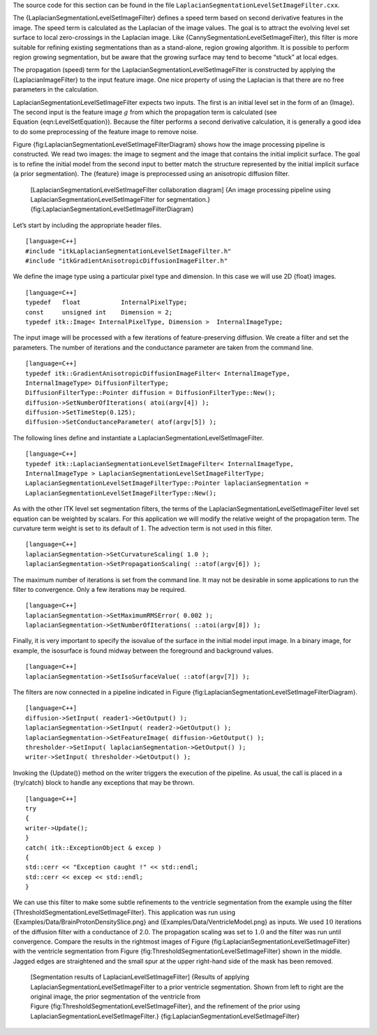 The source code for this section can be found in the file
``LaplacianSegmentationLevelSetImageFilter.cxx``.

The {LaplacianSegmentationLevelSetImageFilter} defines a speed term
based on second derivative features in the image. The speed term is
calculated as the Laplacian of the image values. The goal is to attract
the evolving level set surface to local zero-crossings in the Laplacian
image. Like {CannySegmentationLevelSetImageFilter}, this filter is more
suitable for refining existing segmentations than as a stand-alone,
region growing algorithm. It is possible to perform region growing
segmentation, but be aware that the growing surface may tend to become
“stuck” at local edges.

The propagation (speed) term for the
LaplacianSegmentationLevelSetImageFilter is constructed by applying the
{LaplacianImageFilter} to the input feature image. One nice property of
using the Laplacian is that there are no free parameters in the
calculation.

LaplacianSegmentationLevelSetImageFilter expects two inputs. The first
is an initial level set in the form of an {Image}. The second input is
the feature image :math:`g` from which the propagation term is
calculated (see Equation {eqn:LevelSetEquation}). Because the filter
performs a second derivative calculation, it is generally a good idea to
do some preprocessing of the feature image to remove noise.

Figure {fig:LaplacianSegmentationLevelSetImageFilterDiagram} shows how
the image processing pipeline is constructed. We read two images: the
image to segment and the image that contains the initial implicit
surface. The goal is to refine the initial model from the second input
to better match the structure represented by the initial implicit
surface (a prior segmentation). The {feature} image is preprocessed
using an anisotropic diffusion filter.

    |image| [LaplacianSegmentationLevelSetImageFilter collaboration
    diagram] {An image processing pipeline using
    LaplacianSegmentationLevelSetImageFilter for segmentation.}
    {fig:LaplacianSegmentationLevelSetImageFilterDiagram}

Let’s start by including the appropriate header files.

::

    [language=C++]
    #include "itkLaplacianSegmentationLevelSetImageFilter.h"
    #include "itkGradientAnisotropicDiffusionImageFilter.h"

We define the image type using a particular pixel type and dimension. In
this case we will use 2D {float} images.

::

    [language=C++]
    typedef   float           InternalPixelType;
    const     unsigned int    Dimension = 2;
    typedef itk::Image< InternalPixelType, Dimension >  InternalImageType;

The input image will be processed with a few iterations of
feature-preserving diffusion. We create a filter and set the parameters.
The number of iterations and the conductance parameter are taken from
the command line.

::

    [language=C++]
    typedef itk::GradientAnisotropicDiffusionImageFilter< InternalImageType,
    InternalImageType> DiffusionFilterType;
    DiffusionFilterType::Pointer diffusion = DiffusionFilterType::New();
    diffusion->SetNumberOfIterations( atoi(argv[4]) );
    diffusion->SetTimeStep(0.125);
    diffusion->SetConductanceParameter( atof(argv[5]) );

The following lines define and instantiate a
LaplacianSegmentationLevelSetImageFilter.

::

    [language=C++]
    typedef itk::LaplacianSegmentationLevelSetImageFilter< InternalImageType,
    InternalImageType > LaplacianSegmentationLevelSetImageFilterType;
    LaplacianSegmentationLevelSetImageFilterType::Pointer laplacianSegmentation =
    LaplacianSegmentationLevelSetImageFilterType::New();

As with the other ITK level set segmentation filters, the terms of the
LaplacianSegmentationLevelSetImageFilter level set equation can be
weighted by scalars. For this application we will modify the relative
weight of the propagation term. The curvature term weight is set to its
default of :math:`1`. The advection term is not used in this filter.

::

    [language=C++]
    laplacianSegmentation->SetCurvatureScaling( 1.0 );
    laplacianSegmentation->SetPropagationScaling( ::atof(argv[6]) );

The maximum number of iterations is set from the command line. It may
not be desirable in some applications to run the filter to convergence.
Only a few iterations may be required.

::

    [language=C++]
    laplacianSegmentation->SetMaximumRMSError( 0.002 );
    laplacianSegmentation->SetNumberOfIterations( ::atoi(argv[8]) );

Finally, it is very important to specify the isovalue of the surface in
the initial model input image. In a binary image, for example, the
isosurface is found midway between the foreground and background values.

::

    [language=C++]
    laplacianSegmentation->SetIsoSurfaceValue( ::atof(argv[7]) );

The filters are now connected in a pipeline indicated in
Figure {fig:LaplacianSegmentationLevelSetImageFilterDiagram}.

::

    [language=C++]
    diffusion->SetInput( reader1->GetOutput() );
    laplacianSegmentation->SetInput( reader2->GetOutput() );
    laplacianSegmentation->SetFeatureImage( diffusion->GetOutput() );
    thresholder->SetInput( laplacianSegmentation->GetOutput() );
    writer->SetInput( thresholder->GetOutput() );

Invoking the {Update()} method on the writer triggers the execution of
the pipeline. As usual, the call is placed in a {try/catch} block to
handle any exceptions that may be thrown.

::

    [language=C++]
    try
    {
    writer->Update();
    }
    catch( itk::ExceptionObject & excep )
    {
    std::cerr << "Exception caught !" << std::endl;
    std::cerr << excep << std::endl;
    }

We can use this filter to make some subtle refinements to the ventricle
segmentation from the example using the filter
{ThresholdSegmentationLevelSetImageFilter}. This application was run
using {Examples/Data/BrainProtonDensitySlice.png} and
{Examples/Data/VentricleModel.png} as inputs. We used :math:`10`
iterations of the diffusion filter with a conductance of 2.0. The
propagation scaling was set to :math:`1.0` and the filter was run
until convergence. Compare the results in the rightmost images of
Figure {fig:LaplacianSegmentationLevelSetImageFilter} with the ventricle
segmentation from Figure {fig:ThresholdSegmentationLevelSetImageFilter}
shown in the middle. Jagged edges are straightened and the small spur at
the upper right-hand side of the mask has been removed.

    |image1| |image2| |image3| [Segmentation results of
    LaplacianLevelSetImageFilter] {Results of applying
    LaplacianSegmentationLevelSetImageFilter to a prior ventricle
    segmentation. Shown from left to right are the original image, the
    prior segmentation of the ventricle from
    Figure {fig:ThresholdSegmentationLevelSetImageFilter}, and the
    refinement of the prior using
    LaplacianSegmentationLevelSetImageFilter.}
    {fig:LaplacianSegmentationLevelSetImageFilter}

.. |image| image:: LaplacianSegmentationLevelSetImageFilterCollaborationDiagram1.eps
.. |image1| image:: BrainProtonDensitySlice.eps
.. |image2| image:: ThresholdSegmentationLevelSetImageFilterVentricle.eps
.. |image3| image:: LaplacianSegmentationLevelSetImageFilterVentricle.eps
